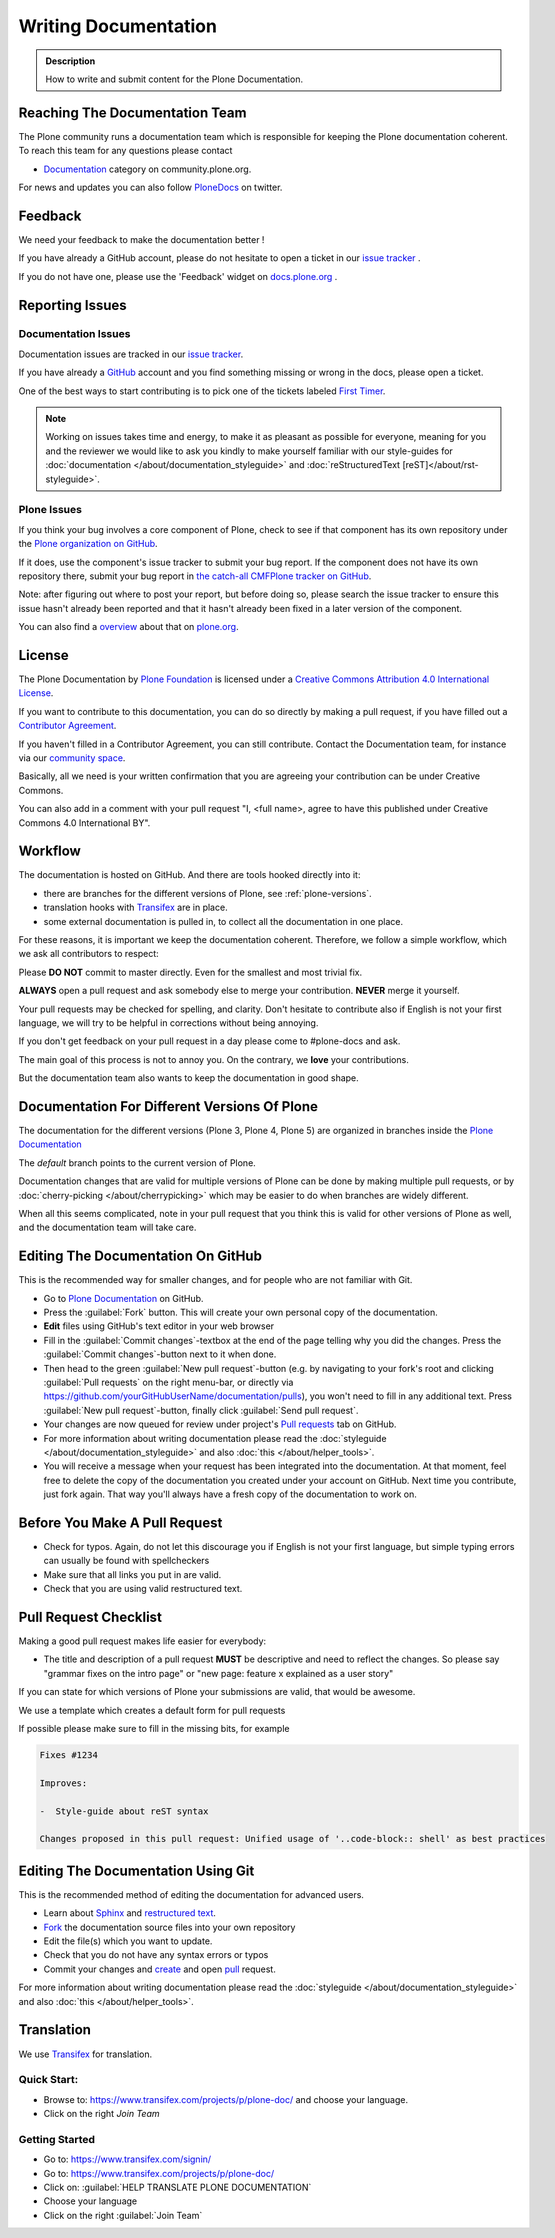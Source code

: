 =====================
Writing Documentation
=====================

.. admonition:: Description

   How to write and submit content for the Plone Documentation.


Reaching The Documentation Team
===============================

The Plone community runs a documentation team which is responsible for keeping the Plone documentation coherent.
To reach this team for any questions please contact

* `Documentation <https://community.plone.org/category/documentation>`_ category on community.plone.org.

For news and updates you can also follow `PloneDocs <https://twitter.com/plonedocs>`_ on twitter.

Feedback
========

We need your feedback to make the documentation better !

If you have already a GitHub account, please do not hesitate to open a ticket in our `issue tracker <https://github.com/plone/documentation/issues>`_ .

If you do not have one, please use the 'Feedback' widget on `docs.plone.org <http://docs.plone.org>`_ .

.. image:: /_static/feedback_widget_right.png
   :align: center
   :alt: Picture of feedback widget

Reporting Issues
================

Documentation Issues
--------------------

Documentation issues are tracked in our `issue tracker <https://github.com/plone/documentation/issues>`_.

If you have already a `GitHub <https://github.com>`_ account and you find something missing or wrong in the docs, please open a ticket.

One of the best ways to start contributing is to pick one of the tickets labeled `First Timer <https://github.com/plone/documentation/labels/First%20Timers>`_.

.. note::

    Working on issues takes time and energy, to make it as pleasant as possible for everyone,
    meaning for you and the reviewer we would like to ask you kindly to make yourself familiar with our
    style-guides for :doc:`documentation </about/documentation_styleguide>` and :doc:`reStructuredText [reST]</about/rst-styleguide>`.

Plone Issues
------------

If you think your bug involves a core component of Plone, check to see if that component
has its own repository under the `Plone organization on GitHub <https://github.com/plone>`_.

If it does, use the component's issue tracker to submit your bug report.
If the component does not have its own repository there, submit your bug report
in `the catch-all CMFPlone tracker on GitHub <https://github.com/plone/Products.CMFPlone/issues>`_.

Note: after figuring out where to post your report, but before doing so,
please search the issue tracker to ensure this issue hasn't already been reported and that it hasn't already been fixed in a later version of the component.

You can also find a `overview <https://plone.org/support/bugs>`_ about that on `plone.org <https://plone.org>`_.


License
=======

The Plone Documentation by `Plone Foundation <https://plone.org>`_ is licensed under a `Creative Commons Attribution 4.0 International License <http://creativecommons.org/licenses/by/4.0/>`_.

If you want to contribute to this documentation, you can do so directly by making a pull request,
if you have filled out a `Contributor Agreement <https://plone.org/foundation/contributors-agreement>`_.

If you haven't filled in a Contributor Agreement, you can still contribute. Contact the Documentation team,
for instance via our `community space <https://community.plone.org/c/documentation/>`_.

Basically, all we need is your written confirmation that you are agreeing your contribution can be under Creative Commons.

You can also add in a comment with your pull request "I, <full name>, agree to have this published under Creative Commons 4.0 International BY".

Workflow
========

The documentation is hosted on GitHub. And there are tools hooked directly into it:

* there are branches for the different versions of Plone, see :ref:`plone-versions`.

* translation hooks with `Transifex <https://www.transifex.com/>`_ are in place.

* some external documentation is pulled in, to collect all the documentation in one place.

For these reasons, it is important we keep the documentation coherent.
Therefore, we follow a simple workflow, which we ask all contributors to respect:


Please  **DO NOT** commit to master directly. Even for the smallest and most trivial fix.

**ALWAYS** open a pull request and ask somebody else to merge your contribution. **NEVER** merge it yourself.


Your pull requests may be checked for spelling, and clarity.
Don't hesitate to contribute also if English is not your first language, we will try to be helpful in corrections without being annoying.

If you don't get feedback on your pull request in a day please come to #plone-docs and ask.

The main goal of this process is not to annoy you. On the contrary, we **love** your contributions.

But the documentation team also wants to keep the documentation in good shape.


.. _plone-versions:

Documentation For Different Versions Of Plone
=============================================

The documentation for the different versions (Plone 3, Plone 4, Plone 5) are organized in branches inside the `Plone Documentation <https://github.com/plone/documentation>`_

The *default* branch points to the current version of Plone.

Documentation changes that are valid for multiple versions of Plone can be done by making multiple pull requests, or by :doc:`cherry-picking </about/cherrypicking>`
which may be easier to do when branches are widely different.

When all this seems complicated, note in your pull request that you think this is valid for other versions of Plone as well,
and the documentation team will take care.


Editing The Documentation On GitHub
===================================

This is the recommended way for smaller changes, and for people who are not familiar with Git.

- Go to `Plone Documentation <https://github.com/plone/documentation>`_ on  GitHub.
- Press the :guilabel:`Fork` button. This will create your own personal copy of the documentation.
- **Edit** files using GitHub's text editor in your web browser
- Fill in the :guilabel:`Commit changes`-textbox at the end of the page telling why you did the changes. Press the :guilabel:`Commit changes`-button next to it when done.
- Then head to the green :guilabel:`New pull request`-button (e.g. by navigating to your fork's root and clicking :guilabel:`Pull requests` on the right menu-bar, or directly via https://github.com/yourGitHubUserName/documentation/pulls), you won't need to fill in any additional text.
  Press :guilabel:`New pull request`-button, finally click :guilabel:`Send pull request`.
- Your changes are now queued for review under project's `Pull requests <https://github.com/plone/documentation/pulls>`_ tab on GitHub.
- For more information about writing documentation please read the :doc:`styleguide </about/documentation_styleguide>` and also :doc:`this </about/helper_tools>`.
- You will receive a message when your request has been integrated into the documentation. At that moment, feel free to delete the copy of the documentation you created under your account on GitHub. Next time you contribute, just fork again. That way you'll always have a fresh copy of the documentation to work on.


Before You Make A Pull Request
==============================

* Check for typos. Again, do not let this discourage you if English is not your first language, but simple typing errors can usually be found with spellcheckers
* Make sure that all links you put in are valid.
* Check that you are using valid restructured text.


Pull Request Checklist
======================

Making a good pull request makes life easier for everybody:

* The title and description of a pull request **MUST** be descriptive and need to reflect the changes. So please say "grammar fixes on the intro page" or "new page: feature x explained as a user story"

If you can state for which versions of Plone your submissions are valid, that would be awesome.

We use a template which creates a default form for pull requests

.. image:: /_static/pr-template.png
   :align: center
   :alt: Picture of Pull request template

If possible please make sure to fill in the missing bits, for example

.. code-block:: shell

    Fixes #1234

    Improves:

    -  Style-guide about reST syntax

    Changes proposed in this pull request: Unified usage of '..code-block:: shell' as best practices



Editing The Documentation Using Git
===================================

This is the recommended method of editing the documentation for
advanced users.

* Learn about `Sphinx <http://sphinx-doc.org/>`_ and `restructured text
  <http://sphinx-doc.org/rest.html>`_.

* `Fork <https://help.github.com/articles/fork-a-repo>`_ the documentation source files into your own repository

* Edit the file(s) which you want to update.

* Check that you do not have any syntax errors or typos

* Commit your changes and `create <https://help.github.com/articles/creating-a-pull-request>`_ and open `pull <https://help.github.com/articles/using-pull-requests>`_ request.

For more information about writing documentation please read the :doc:`styleguide </about/documentation_styleguide>` and also :doc:`this </about/helper_tools>`.

Translation
===========

We use `Transifex <https://www.transifex.com/>`_ for translation.

Quick Start:
------------

* Browse to: https://www.transifex.com/projects/p/plone-doc/ and choose your language.

* Click on the right *Join Team*


Getting Started
---------------

* Go to: https://www.transifex.com/signin/

* Go to: https://www.transifex.com/projects/p/plone-doc/

* Click on: :guilabel:`HELP TRANSLATE PLONE DOCUMENTATION`

* Choose your language

* Click on the right :guilabel:`Join Team`
